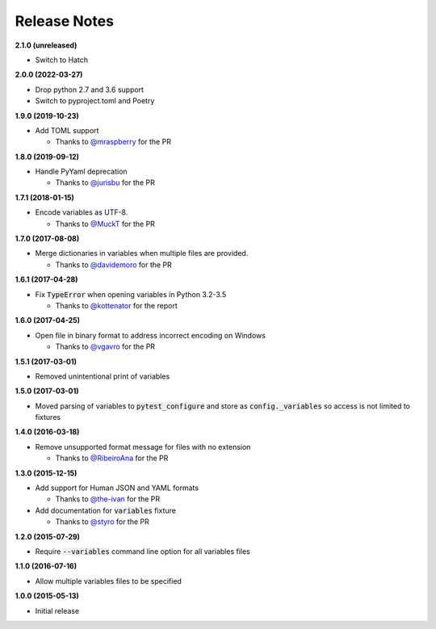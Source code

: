 Release Notes
-------------

**2.1.0 (unreleased)**

* Switch to Hatch

**2.0.0 (2022-03-27)**

* Drop python 2.7 and 3.6 support

* Switch to pyproject.toml and Poetry

**1.9.0 (2019-10-23)**

* Add TOML support

  * Thanks to `@mraspberry <https://github.com/mraspberry>`_ for the PR

**1.8.0 (2019-09-12)**

* Handle PyYaml deprecation

  * Thanks to `@jurisbu <https://github.com/jurisbu>`_ for the PR

**1.7.1 (2018-01-15)**

* Encode variables as UTF-8.

  * Thanks to `@MuckT <https://github.com/MuckT>`_ for the PR

**1.7.0 (2017-08-08)**

* Merge dictionaries in variables when multiple files are provided.

  * Thanks to `@davidemoro <https://github.com/davidemoro>`_ for the PR

**1.6.1 (2017-04-28)**

* Fix :code:`TypeError` when opening variables in Python 3.2-3.5

  * Thanks to `@kottenator <https://github.com/kottenator>`_ for the report

**1.6.0 (2017-04-25)**

* Open file in binary format to address incorrect encoding on Windows

  * Thanks to `@vgavro <https://github.com/vgavro>`_ for the PR

**1.5.1 (2017-03-01)**

* Removed unintentional print of variables

**1.5.0 (2017-03-01)**

* Moved parsing of variables to :code:`pytest_configure` and store as
  :code:`config._variables` so access is not limited to fixtures

**1.4.0 (2016-03-18)**

* Remove unsupported format message for files with no extension

  * Thanks to `@RibeiroAna <https://github.com/RibeiroAna>`_ for the PR

**1.3.0 (2015-12-15)**

* Add support for Human JSON and YAML formats

  * Thanks to `@the-ivan <https://github.com/the-ivan>`_ for the PR

* Add documentation for :code:`variables` fixture

  * Thanks to `@styro <https://github.com/styro>`_ for the PR

**1.2.0 (2015-07-29)**

* Require :code:`--variables` command line option for all variables files

**1.1.0 (2016-07-16)**

* Allow multiple variables files to be specified

**1.0.0 (2015-05-13)**

* Initial release
